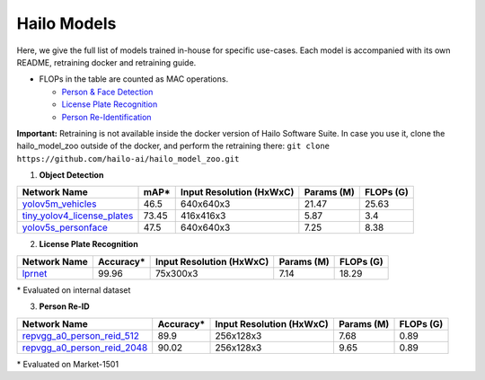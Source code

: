 ============
Hailo Models
============

Here, we give the full list of models trained in-house for specific use-cases.
Each model is accompanied with its own README, retraining docker and retraining guide.


* FLOPs in the table are counted as MAC operations.

  * `Person & Face Detection`_
  * `License Plate Recognition`_
  * `Person Re-Identification`_

**Important:**
Retraining is not available inside the docker version of Hailo Software Suite. In case you use it, clone the hailo_model_zoo outside of the docker, and perform the retraining there:
``git clone https://github.com/hailo-ai/hailo_model_zoo.git``


.. _Object Detection:

.. _Person & Face Detection:

1. **Object Detection**

.. list-table::
   :header-rows: 1

   * - Network Name
     - mAP*
     - Input Resolution (HxWxC)
     - Params (M)
     - FLOPs (G)
   * - `yolov5m_vehicles <../hailo_models/vehicle_detection/README.rst>`_
     - 46.5
     - 640x640x3
     - 21.47
     - 25.63
   * - `tiny_yolov4_license_plates <../hailo_models/license_plate_detection/README.rst>`_
     - 73.45
     - 416x416x3
     - 5.87
     - 3.4
   * - `yolov5s_personface <../hailo_models/personface_detection/README.rst>`_
     - 47.5
     - 640x640x3
     - 7.25
     - 8.38


.. _License Plate Recognition:

2. **License Plate Recognition**

.. list-table::
   :header-rows: 1

   * - Network Name
     - Accuracy*
     - Input Resolution (HxWxC)
     - Params (M)
     - FLOPs (G)
   * - `lprnet <../hailo_models/license_plate_recognition/README.rst>`_
     - 99.96
     - 75x300x3
     - 7.14
     - 18.29

\* Evaluated on internal dataset

.. _Person Re-Identification:

3. **Person Re-ID**

.. list-table::
   :header-rows: 1

   * - Network Name
     - Accuracy*
     - Input Resolution (HxWxC)
     - Params (M)
     - FLOPs (G)
   * - `repvgg_a0_person_reid_512 <../hailo_models/reid/README.rst>`_
     - 89.9
     - 256x128x3
     - 7.68
     - 0.89
   * - `repvgg_a0_person_reid_2048 <../hailo_models/reid/README.rst>`_
     - 90.02
     - 256x128x3
     - 9.65
     - 0.89

\* Evaluated on Market-1501
